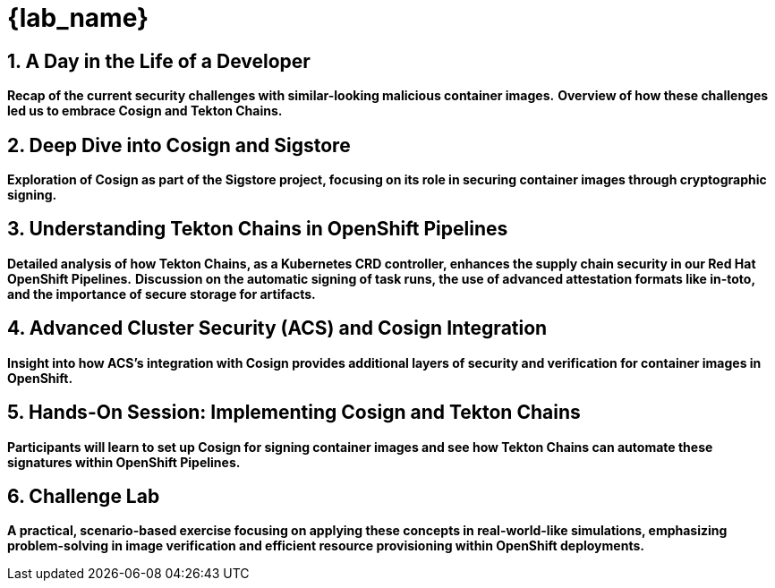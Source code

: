 = {lab_name}
:toc:
:toc-placement: preamble
:sectnums:
:icons: font

== A Day in the Life of a Developer

*Recap of the current security challenges with similar-looking malicious container images.*
*Overview of how these challenges led us to embrace Cosign and Tekton Chains.*

== Deep Dive into Cosign and Sigstore

*Exploration of Cosign as part of the Sigstore project, focusing on its role in securing container images through cryptographic signing.*

== Understanding Tekton Chains in OpenShift Pipelines

*Detailed analysis of how Tekton Chains, as a Kubernetes CRD controller, enhances the supply chain security in our Red Hat OpenShift Pipelines.*
*Discussion on the automatic signing of task runs, the use of advanced attestation formats like in-toto, and the importance of secure storage for artifacts.*

== Advanced Cluster Security (ACS) and Cosign Integration

*Insight into how ACS's integration with Cosign provides additional layers of security and verification for container images in OpenShift.*

== Hands-On Session: Implementing Cosign and Tekton Chains

*Participants will learn to set up Cosign for signing container images and see how Tekton Chains can automate these signatures within OpenShift Pipelines.*

== Challenge Lab

*A practical, scenario-based exercise focusing on applying these concepts in real-world-like simulations, emphasizing problem-solving in image verification and efficient resource provisioning within OpenShift deployments.*
